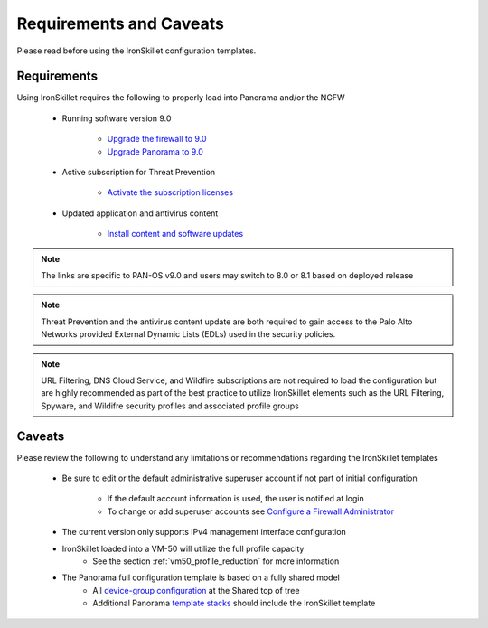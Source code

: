 Requirements and Caveats
========================

Please read before using the IronSkillet configuration templates.

Requirements
------------

Using IronSkillet requires the following to properly load into Panorama and/or the NGFW


    * Running software version 9.0

        + `Upgrade the firewall to 9.0`_
        + `Upgrade Panorama to 9.0`_


.. _Upgrade the firewall to 9.0: https://docs.paloaltonetworks.com/pan-os/9-0/pan-os-new-features/upgrade-to-pan-os-90.html
.. _Upgrade Panorama to 9.0: https://docs.paloaltonetworks.com/panorama/9-0/panorama-admin/set-up-panorama/install-content-and-software-updates-for-panorama.html


    * Active subscription for Threat Prevention

        + `Activate the subscription licenses`_

.. _Activate the subscription licenses: http://docs.paloaltonetworks.com/pan-os/9-0/pan-os-admin/subscriptions/activate-subscription-licenses

    * Updated application and antivirus content

        + `Install content and software updates`_


.. _Install content and software updates: https://docs.paloaltonetworks.com/pan-os/9-0/pan-os-admin/software-and-content-updates/install-content-and-software-updates.html


.. Note::
    The links are specific to PAN-OS v9.0 and users may switch to 8.0 or 8.1 based on deployed release


.. Note::
    Threat Prevention and the antivirus content update are both required to gain access to the Palo Alto Networks
    provided External Dynamic Lists (EDLs) used in the security policies.


.. Note::
    URL Filtering, DNS Cloud Service, and Wildfire subscriptions are not required to load the configuration
    but are highly recommended as part of the best practice to utilize IronSkillet elements such as the URL
    Filtering, Spyware, and Wildifre security profiles and associated profile groups


Caveats
-------

Please review the following to understand any limitations or recommendations regarding the IronSkillet templates

    * Be sure to edit or the default administrative superuser account if not part of initial configuration

        + If the default account information is used, the user is notified at login

        + To change or add superuser accounts see `Configure a Firewall Administrator`_

.. _Configure a Firewall Administrator: https://docs.paloaltonetworks.com/pan-os/9-0/pan-os-admin/firewall-administration/manage-firewall-administrators/configure-administrative-accounts-and-authentication/configure-a-firewall-administrator-account.html#


    * The current version only supports IPv4 management interface configuration


    * IronSkillet loaded into a VM-50 will utilize the full profile capacity
        + See the section :ref:`vm50_profile_reduction` for more information


    * The Panorama full configuration template is based on a fully shared model
        + All `device-group configuration`_ at the Shared top of tree
        + Additional Panorama `template stacks`_ should include the IronSkillet template

.. _device-group configuration: https://docs.paloaltonetworks.com/pan-os/9-0/pan-os-web-interface-help/panorama-web-interface/panorama-device-groups.html
.. _template stacks: https://docs.paloaltonetworks.com/pan-os/9-0/pan-os-web-interface-help/panorama-web-interface/panorama-templates.html